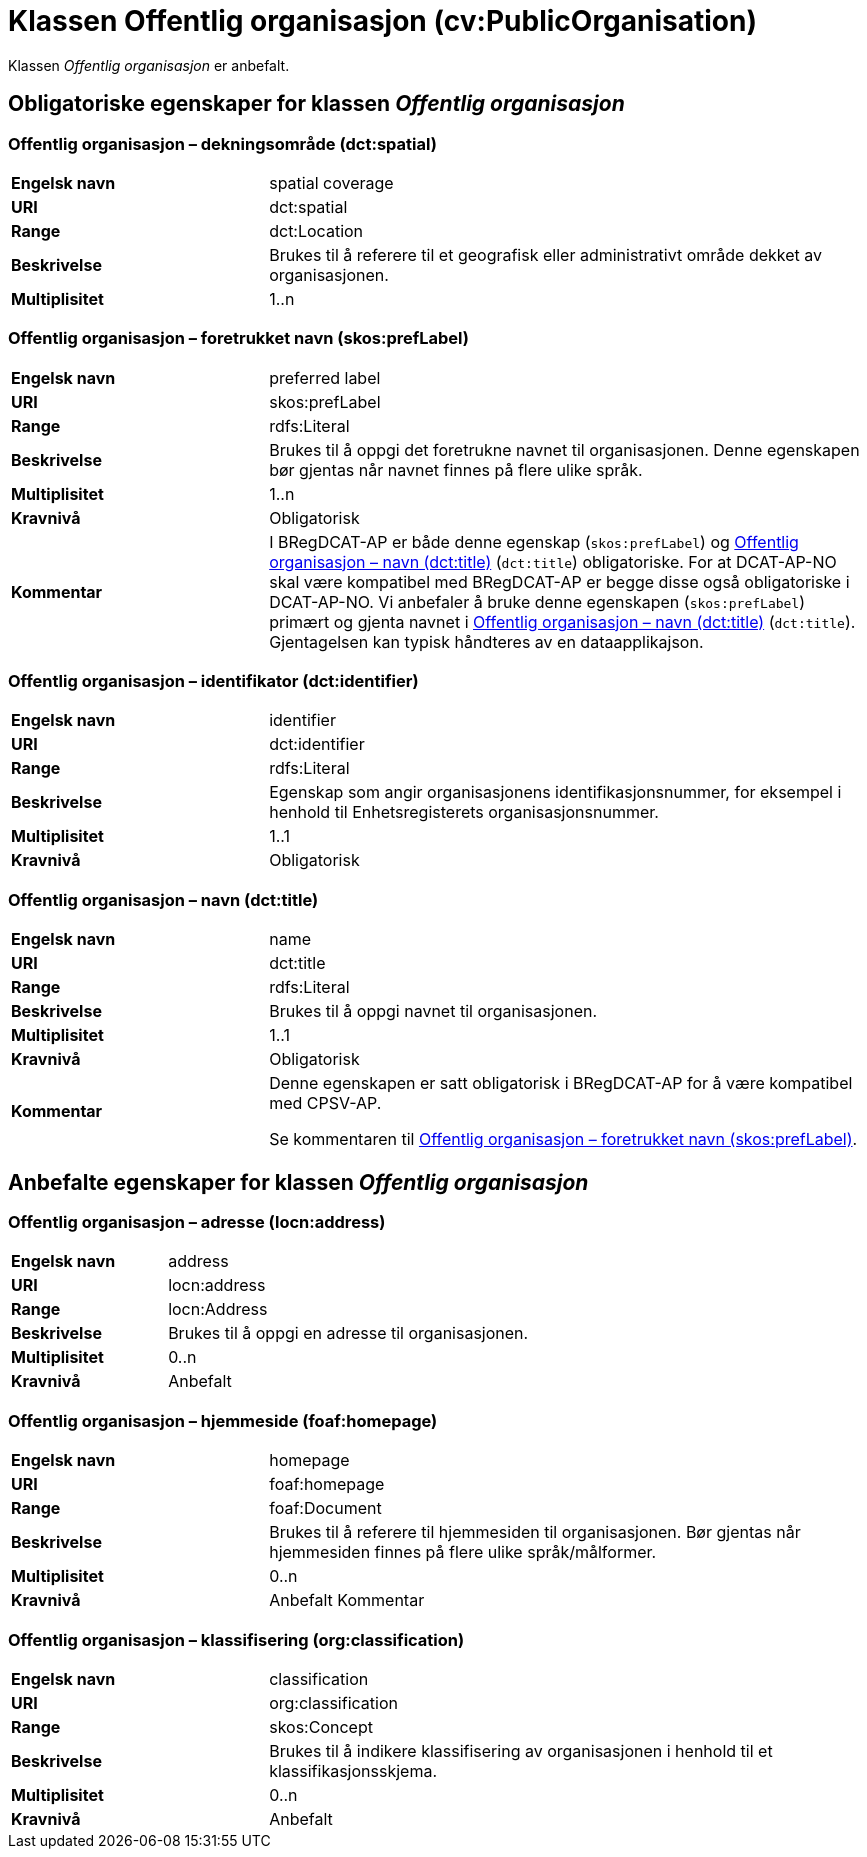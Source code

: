 = Klassen Offentlig organisasjon (cv:PublicOrganisation) [[OffentligOrganisasjon]]

Klassen _Offentlig organisasjon_ er anbefalt.

== Obligatoriske egenskaper for klassen _Offentlig organisasjon_ [[OffentligOrganisasjon-obligatoriske-egenskaper]]

=== Offentlig organisasjon – dekningsområde (dct:spatial) [[OffentligOrganisasjon-dekningsområde]]

[cols="30s,70d"]
|===
|Engelsk navn|spatial coverage
|URI|dct:spatial
|Range|dct:Location
|Beskrivelse|Brukes til å referere til et geografisk eller administrativt område dekket av organisasjonen.
|Multiplisitet|1..n
|===

=== Offentlig organisasjon – foretrukket navn (skos:prefLabel) [[OffentligOrganisasjon-foretrukketNavn]]

[cols="30s,70d"]
|===
|Engelsk navn|preferred label
|URI|skos:prefLabel
|Range|rdfs:Literal
|Beskrivelse|Brukes til å oppgi det foretrukne navnet til organisasjonen. Denne egenskapen bør gjentas når navnet finnes på flere ulike språk.
|Multiplisitet|1..n
|Kravnivå|Obligatorisk
|Kommentar| I BRegDCAT-AP er både denne egenskap (`skos:prefLabel`) og <<OffentligOrganisasjon-navn>> (`dct:title`) obligatoriske. For at DCAT-AP-NO skal være kompatibel med BRegDCAT-AP er begge disse også obligatoriske i DCAT-AP-NO. Vi anbefaler å bruke denne egenskapen (`skos:prefLabel`) primært og gjenta navnet i <<OffentligOrganisasjon-navn>> (`dct:title`). Gjentagelsen kan typisk håndteres av en dataapplikajson.
|===

=== Offentlig organisasjon – identifikator (dct:identifier) [[OffentligOrganisasjon-identifikator]]

[cols="30s,70d"]
|===
|Engelsk navn|identifier
|URI|dct:identifier
|Range|rdfs:Literal
|Beskrivelse|Egenskap som angir organisasjonens identifikasjonsnummer, for eksempel i henhold til Enhetsregisterets organisasjonsnummer.
|Multiplisitet|1..1
|Kravnivå|Obligatorisk
|===

=== Offentlig organisasjon – navn (dct:title) [[OffentligOrganisasjon-navn]]

[cols="30s,70d"]
|===
|Engelsk navn|name
|URI|dct:title
|Range|rdfs:Literal
|Beskrivelse|Brukes til å oppgi navnet til organisasjonen.
|Multiplisitet|1..1
|Kravnivå|Obligatorisk
|Kommentar|Denne egenskapen er satt obligatorisk i BRegDCAT-AP for å være kompatibel med CPSV-AP.

Se kommentaren til <<OffentligOrganisasjon-foretrukketNavn>>.
|===

== Anbefalte egenskaper for klassen _Offentlig organisasjon_ [[OffentligOrganisasjon-anbefalte-egenskaper]]

=== Offentlig organisasjon – adresse (locn:address) [[OffentligOrganisasjon-adresse]]

[cols="30s,70d"]
|===
|Engelsk navn|address
|URI|locn:address
|Range|locn:Address
|Beskrivelse|Brukes til å oppgi en adresse til organisasjonen.
|Multiplisitet|0..n
|Kravnivå|Anbefalt
|===

=== Offentlig organisasjon – hjemmeside (foaf:homepage) [[OffentligOrganisasjon-hjemmeside]]

[cols="30s,70d"]
|===
|Engelsk navn|homepage
|URI|foaf:homepage
|Range|foaf:Document
|Beskrivelse|Brukes til å referere til hjemmesiden til organisasjonen. Bør gjentas når hjemmesiden finnes på flere ulike språk/målformer.
|Multiplisitet|0..n
|Kravnivå|Anbefalt
Kommentar|Norsk utvidelse - multiplisitet er endret fra 0..1 til 0..n, for å kunne referere til ulike hjemmesider på ulike språk.
|===

=== Offentlig organisasjon – klassifisering (org:classification) [[OffentligOrganisasjon-klassifisering]]

[cols="30s,70d"]
|===
|Engelsk navn|classification
|URI|org:classification
|Range|skos:Concept
|Beskrivelse|Brukes til å indikere klassifisering av organisasjonen i henhold til et klassifikasjonsskjema.
|Multiplisitet|0..n
|Kravnivå|Anbefalt
|===
